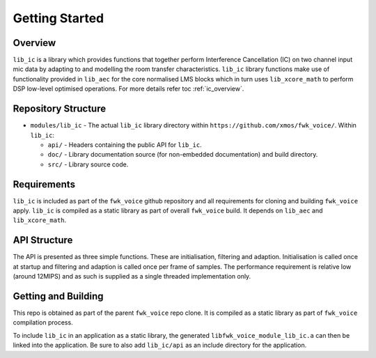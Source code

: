 Getting Started
===============

Overview
--------

``lib_ic`` is a library which provides functions that together perform Interference Cancellation (IC)
on two channel input mic data by adapting to and modelling the room transfer characteristics. ``lib_ic`` library functions
make use of functionality provided in ``lib_aec`` for the core normalised LMS blocks which in turn uses
``lib_xcore_math`` to perform DSP low-level optimised operations. For more details refer toc :ref:`ic_overview`.

Repository Structure
--------------------

* ``modules/lib_ic`` - The actual ``lib_ic`` library directory within ``https://github.com/xmos/fwk_voice/``.
  Within ``lib_ic``:

  * ``api/`` - Headers containing the public API for ``lib_ic``.
  * ``doc/`` - Library documentation source (for non-embedded documentation) and build directory.
  * ``src/`` - Library source code.


Requirements
------------

``lib_ic`` is included as part of the ``fwk_voice`` github repository
and all requirements for cloning and building ``fwk_voice`` apply. ``lib_ic`` is compiled as a static library as part of
overall ``fwk_voice`` build. It depends on ``lib_aec`` and ``lib_xcore_math``. 

API Structure
-------------

The API is presented as three simple functions. These are initialisation, filtering and adaption. Initialisation is called once 
at startup and filtering and adaption is called once per frame of samples. The performance requirement is relative low (around 12MIPS)
and as such is supplied as a single threaded implementation only.


Getting and Building
--------------------

This repo is obtained as part of the parent ``fwk_voice`` repo clone. It is
compiled as a static library as part of ``fwk_voice`` compilation process.

To include ``lib_ic`` in an application as a static library, the generated ``libfwk_voice_module_lib_ic.a`` can then be linked into the
application. Be sure to also add ``lib_ic/api`` as an include directory for the application.

